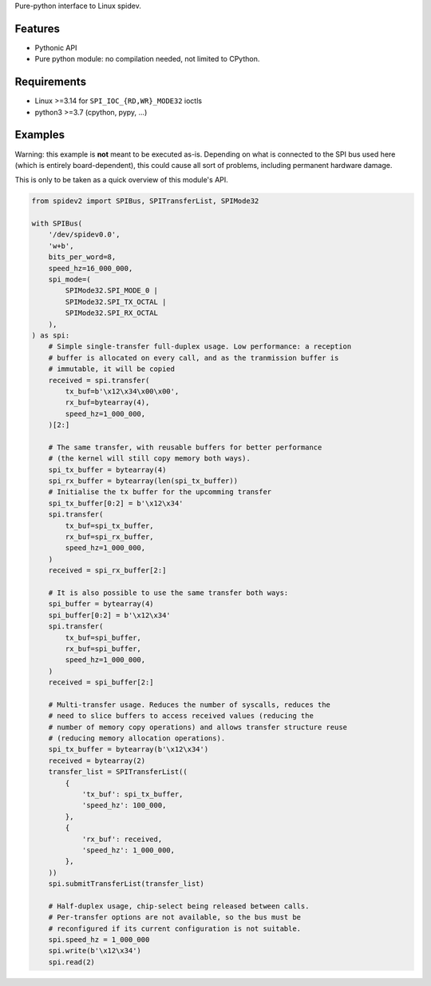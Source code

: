 Pure-python interface to Linux spidev.

Features
--------

- Pythonic API
- Pure python module: no compilation needed, not limited to CPython.

Requirements
------------

- Linux >=3.14 for ``SPI_IOC_{RD,WR}_MODE32`` ioctls
- python3 >=3.7 (cpython, pypy, ...)

Examples
--------

Warning: this example is **not** meant to be executed as-is. Depending on what
is connected to the SPI bus used here (which is entirely board-dependent),
this could cause all sort of problems, including permanent hardware damage.

This is only to be taken as a quick overview of this module's API.

.. code:: python

    from spidev2 import SPIBus, SPITransferList, SPIMode32

    with SPIBus(
        '/dev/spidev0.0',
        'w+b',
        bits_per_word=8,
        speed_hz=16_000_000,
        spi_mode=(
            SPIMode32.SPI_MODE_0 |
            SPIMode32.SPI_TX_OCTAL |
            SPIMode32.SPI_RX_OCTAL
        ),
    ) as spi:
        # Simple single-transfer full-duplex usage. Low performance: a reception
        # buffer is allocated on every call, and as the tranmission buffer is
        # immutable, it will be copied
        received = spi.transfer(
            tx_buf=b'\x12\x34\x00\x00',
            rx_buf=bytearray(4),
            speed_hz=1_000_000,
        )[2:]

        # The same transfer, with reusable buffers for better performance
        # (the kernel will still copy memory both ways).
        spi_tx_buffer = bytearray(4)
        spi_rx_buffer = bytearray(len(spi_tx_buffer))
        # Initialise the tx buffer for the upcomming transfer
        spi_tx_buffer[0:2] = b'\x12\x34'
        spi.transfer(
            tx_buf=spi_tx_buffer,
            rx_buf=spi_rx_buffer,
            speed_hz=1_000_000,
        )
        received = spi_rx_buffer[2:]

        # It is also possible to use the same transfer both ways:
        spi_buffer = bytearray(4)
        spi_buffer[0:2] = b'\x12\x34'
        spi.transfer(
            tx_buf=spi_buffer,
            rx_buf=spi_buffer,
            speed_hz=1_000_000,
        )
        received = spi_buffer[2:]

        # Multi-transfer usage. Reduces the number of syscalls, reduces the
        # need to slice buffers to access received values (reducing the
        # number of memory copy operations) and allows transfer structure reuse
        # (reducing memory allocation operations).
        spi_tx_buffer = bytearray(b'\x12\x34')
        received = bytearray(2)
        transfer_list = SPITransferList((
            {
                'tx_buf': spi_tx_buffer,
                'speed_hz': 100_000,
            },
            {
                'rx_buf': received,
                'speed_hz': 1_000_000,
            },
        ))
        spi.submitTransferList(transfer_list)

        # Half-duplex usage, chip-select being released between calls.
        # Per-transfer options are not available, so the bus must be
        # reconfigured if its current configuration is not suitable.
        spi.speed_hz = 1_000_000
        spi.write(b'\x12\x34')
        spi.read(2)
